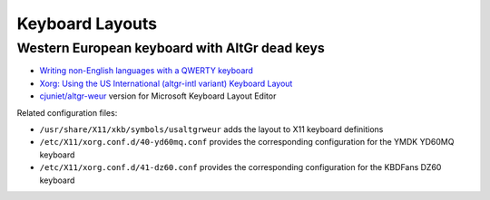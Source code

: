 Keyboard Layouts
================

Western European keyboard with AltGr dead keys
----------------------------------------------

- `Writing non-English languages with a QWERTY keyboard <https://choam.eu/altgr-intl/>`_
- `Xorg: Using the US International (altgr-intl variant) Keyboard Layout <https://zuttobenkyou.wordpress.com/2011/08/24/xorg-using-the-us-international-altgr-intl-variant-keyboard-layout/>`_
- `cjuniet/altgr-weur <https://github.com/cjuniet/altgr-weur>`_ version for Microsoft Keyboard Layout Editor

Related configuration files:

- ``/usr/share/X11/xkb/symbols/usaltgrweur`` adds the layout to X11 keyboard
  definitions
- ``/etc/X11/xorg.conf.d/40-yd60mq.conf`` provides the corresponding
  configuration for the YMDK YD60MQ keyboard
- ``/etc/X11/xorg.conf.d/41-dz60.conf`` provides the corresponding configuration
  for the KBDFans DZ60 keyboard
